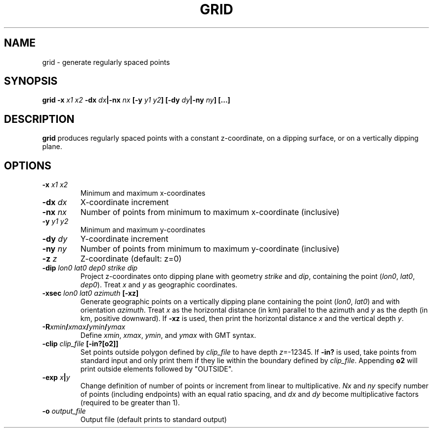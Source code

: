 .TH GRID 1 "March 2018" "Version 2018.03.01" "User Manuals"

.SH NAME
grid \- generate regularly spaced points

.SH SYNOPSIS
.P
.B grid
.BI -x " x1 x2"
.BI -dx " dx" "|-nx " nx
.BI [-y " y1 y2" ]
.BI [-dy " dy" "|-ny " ny ]
.BI [...]

.SH DESCRIPTION
.B grid
produces regularly spaced points with a constant z-coordinate, on a dipping surface,
or on a vertically dipping plane.

.SH OPTIONS
.TP
.BI -x " x1 x2"
Minimum and maximum x-coordinates
.TP
.BI -dx " dx"
X-coordinate increment
.TP
.BI -nx " nx"
Number of points from minimum to maximum x-coordinate (inclusive)
.TP
.BI -y " y1 y2"
Minimum and maximum y-coordinates
.TP
.BI -dy " dy"
Y-coordinate increment
.TP
.BI -ny " ny"
Number of points from minimum to maximum y-coordinate (inclusive)
.TP
.BI -z " z"
Z-coordinate (default: z=0)
.TP
.BI -dip " lon0 lat0 dep0 strike dip"
Project z-coordinates onto dipping plane with geometry
.I strike
and
.IR dip ,
containing the point
.IR "" ( lon0 ", " lat0 ", " dep0 ).
Treat
.I x
and
.I y
as geographic coordinates.
.TP
.BI -xsec " lon0 lat0 azimuth " [-xz]
Generate geographic points on a vertically dipping plane containing the point
.IR "" ( lon0 ", " lat0 )
and with orientation
.IR azimuth .
Treat
.I x
as the horizontal distance (in km) parallel to the azimuth and 
.I y
as the depth (in km, positive downward). If
.B -xz
is used, then print the horizontal distance 
.I x
and the vertical depth
.IR y .
.TP
.BI -R xmin / xmax / ymin / ymax
Define
.IR xmin ", " xmax ", " ymin ", and " ymax
with GMT syntax.
.TP
.BI -clip " clip_file " [-in?[o2]]
Set points outside polygon defined by
.I clip_file
to have depth 
.IR z =-12345.
If
.B -in?
is used, take points from standard input and only print them if they lie within the boundary
defined by
.IR clip_file .
Appending
.B o2
will print outside elements followed by "OUTSIDE".
.TP
.BI -exp " x" | y
Change definition of number of points or increment from linear to multiplicative.
.I Nx
and
.I ny
specify number of points (including endpoints) with an equal ratio spacing, and
.I dx
and
.I dy
become multiplicative factors (required to be greater than 1).
.TP
.BI -o " output_file"
Output file (default prints to standard output)

.RS
